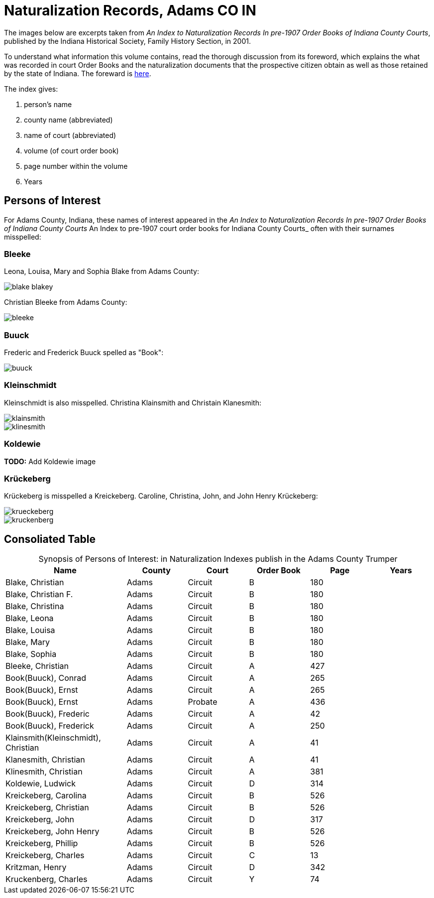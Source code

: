 = Naturalization Records, Adams CO IN

The images below are excerpts taken from _An Index to Naturalization Records In pre-1907 Order Books of Indiana County Courts_,
published by the Indiana Historical Society, Family History Section, in 2001.

To understand what information this volume contains, read the thorough discussion from its foreword, which explains the 
what was recorded in court Order Books and the naturalization documents that the prospective citizen obtain as well as
those retained by the state of Indiana. The foreward is xref:attachment$Foreword_from_An_Index_to_Naturalization_Records_in_pre_1907_Order_Books_of_Indiana_County_Courts.pdf[here].

The index gives:

1. person's name
2. county name (abbreviated)
3. name of court (abbreviated)
4. volume (of court order book)
5. page number within the volume
6. Years

== Persons of Interest

For Adams County, Indiana, these names of interest appeared in the _An Index to Naturalization Records In pre-1907 Order Books of Indiana County Courts_ An Index to pre-1907 court order books for Indiana County Courts_
often with their surnames misspelled:

=== Bleeke

Leona, Louisa, Mary and Sophia Blake from Adams County:

image::blake-blakey.jpg[]

Christian Bleeke from Adams County:

image::bleeke.jpg[]

=== Buuck

Frederic and Frederick Buuck spelled as "Book":

image::buuck.jpg[xref=image$buuck.jpg]

=== Kleinschmidt

Kleinschmidt is also misspelled. Christina Klainsmith and Christain Klanesmith:

image::klainsmith.jpg[]

image::klinesmith.jpg[]

=== Koldewie

**TODO:** Add Koldewie image

=== Krückeberg

Krückeberg is misspelled a Kreickeberg. Caroline, Christina, John, and John Henry Krückeberg:

image::krueckeberg.jpg[]

image::kruckenberg.jpg[]

== Consoliated Table

[caption="Synopsis of Persons of Interest: "]
.in Naturalization Indexes publish in the Adams County Trumper
[%header,cols="4,2,2,2,2,2"]
|===
|Name|County|Court|Order Book|Page|Years

|Blake, Christian|Adams|Circuit|B|180|

|Blake, Christian F.|Adams|Circuit|B|180|

|Blake, Christina|Adams|Circuit|B|180|

|Blake, Leona|Adams|Circuit|B|180|

|Blake, Louisa|Adams|Circuit|B|180|

|Blake, Mary|Adams|Circuit|B|180|

|Blake, Sophia|Adams|Circuit|B|180|

|Bleeke, Christian|Adams|Circuit|A|427| 

|Book(Buuck), Conrad|Adams|Circuit|A|265|

|Book(Buuck), Ernst|Adams|Circuit|A|265|

|Book(Buuck), Ernst|Adams|Probate|A|436|

|Book(Buuck), Frederic|Adams|Circuit|A|42|

|Book(Buuck), Frederick|Adams|Circuit|A|250|

|Klainsmith(Kleinschmidt), Christian|Adams|Circuit|A|41|

|Klanesmith, Christian|Adams|Circuit|A|41|

|Klinesmith, Christian|Adams|Circuit|A|381|

|Koldewie, Ludwick|Adams|Circuit|D|314|

|Kreickeberg, Carolina|Adams|Circuit|B|526|

|Kreickeberg, Christian|Adams|Circuit|B|526|

|Kreickeberg, John|Adams|Circuit|D|317|

|Kreickeberg, John Henry|Adams|Circuit|B|526|

|Kreickeberg, Phillip|Adams|Circuit|B|526|

|Kreickeberg, Charles|Adams|Circuit|C|13|

|Kritzman, Henry|Adams|Circuit|D|342|

|Kruckenberg, Charles|Adams|Circuit|Y|74|
|===

